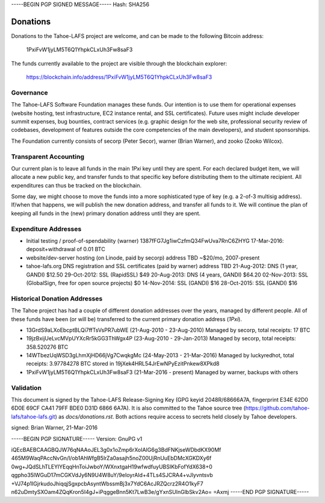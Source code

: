 -----BEGIN PGP SIGNED MESSAGE-----
Hash: SHA256

=========
Donations
=========

Donations to the Tahoe-LAFS project are welcome, and can be made to the
following Bitcoin address:

 1PxiFvW1jyLM5T6Q1YhpkCLxUh3Fw8saF3

The funds currently available to the project are visible through the
blockchain explorer:

 https://blockchain.info/address/1PxiFvW1jyLM5T6Q1YhpkCLxUh3Fw8saF3

Governance
==========

The Tahoe-LAFS Software Foundation manages these funds. Our intention is
to use them for operational expenses (website hosting, test
infrastructure, EC2 instance rental, and SSL certificates). Future uses
might include developer summit expenses, bug bounties, contract services
(e.g. graphic design for the web site, professional security review of
codebases, development of features outside the core competencies of the
main developers), and student sponsorships.

The Foundation currently consists of secorp (Peter Secor), warner (Brian
Warner), and zooko (Zooko Wilcox).

Transparent Accounting
======================

Our current plan is to leave all funds in the main `1Pxi` key until they
are spent. For each declared budget item, we will allocate a new public
key, and transfer funds to that specific key before distributing them to
the ultimate recipient. All expenditures can thus be tracked on the
blockchain.

Some day, we might choose to move the funds into a more sophisticated
type of key (e.g. a 2-of-3 multisig address). If/when that happens, we
will publish the new donation address, and transfer all funds to it. We
will continue the plan of keeping all funds in the (new) primary
donation address until they are spent.

Expenditure Addresses
=====================

* Initial testing / proof-of-spendability (warner)
  1387fFG7Jg1iwCzfmQ34FwUva7RnC6ZHYG
  17-Mar-2016: deposit+withdrawal of 0.01 BTC
* website/dev-server hosting (on Linode, paid by secorp)
  address TBD
  ~$20/mo, 2007-present
* tahoe-lafs.org DNS registration and SSL certificates (paid by warner)
  address TBD
  21-Aug-2012: DNS (1 year, GANDI) $12.50
  29-Oct-2012: SSL (RapidSSL) $49
  20-Aug-2013: DNS (4 years, GANDI) $64.20
  02-Nov-2013: SSL (GlobalSign, free for open source projects) $0
  14-Nov-2014: SSL (GANDI) $16
  28-Oct-2015: SSL (GANDI) $16


Historical Donation Addresses
=============================

The Tahoe project has had a couple of different donation addresses over
the years, managed by different people. All of these funds have been (or
will be) transferred to the current primary donation address (`1Pxi`).

* 13GrdS9aLXoEbcptBLQi7ffTsVsPR7ubWE (21-Aug-2010 - 23-Aug-2010)
  Managed by secorp, total receipts: 17 BTC
* 19jzBxijUeLvcMVpUYXcRr5kGG3ThWgx4P (23-Aug-2010 - 29-Jan-2013)
  Managed by secorp, total receipts: 358.520276 BTC
* 14WTbezUqWSD3gLhmXjHD66jVg7CwqkgMc (24-May-2013 - 21-Mar-2016)
  Managed by luckyredhot, total receipts: 3.97784278 BTC
  stored in 19jXek4HRL54JrEwNPyEzitPnkew8XPkd8
* 1PxiFvW1jyLM5T6Q1YhpkCLxUh3Fw8saF3 (21-Mar-2016 - present)
  Managed by warner, backups with others

Validation
==========

This document is signed by the Tahoe-LAFS Release-Signing Key (GPG keyid
2048R/68666A7A, fingerprint E34E 62D0 6D0E 69CF CA41 79FF BDE0 D31D 6866
6A7A). It is also committed to the Tahoe source tree
(https://github.com/tahoe-lafs/tahoe-lafs.git) as `docs/donations.rst`.
Both actions require access to secrets held closely by Tahoe developers.

signed: Brian Warner, 21-Mar-2016


-----BEGIN PGP SIGNATURE-----
Version: GnuPG v1

iQEcBAEBCAAGBQJW76qNAAoJEL3g0x1oZmp6rXoIAIG6g3BdFNKjseWDbdKX90Mf
465M9WaqPAccNvGn/l/ob1AhWfgB5lrZa0asajh5noZ00UjRnUuEbDMcXGKDXy6f
0wg+JQdSLhTLEYlYEqqHnToiJwboY/WXnxtgaH19wfwdfuyUBSIKbFofYdX638+0
qgpho35lWGuD17mCGKVdJy6N9U4W8uY/9eIoyrAId+4TLs4SJCRA4+vJlyvntsvb
+VJ74p1IGjrkudoJhiqqjSgxpcbAsyntWbssmBj3x7YdC6AcJRZQcrz2R4O1kyF7
n62uDmtySXOam4ZQqKron5I4gJ+iPqggeBnn5Kt7LwB3e/gYxnSUInGlbSkv2Ao=
=Axmj
-----END PGP SIGNATURE-----
